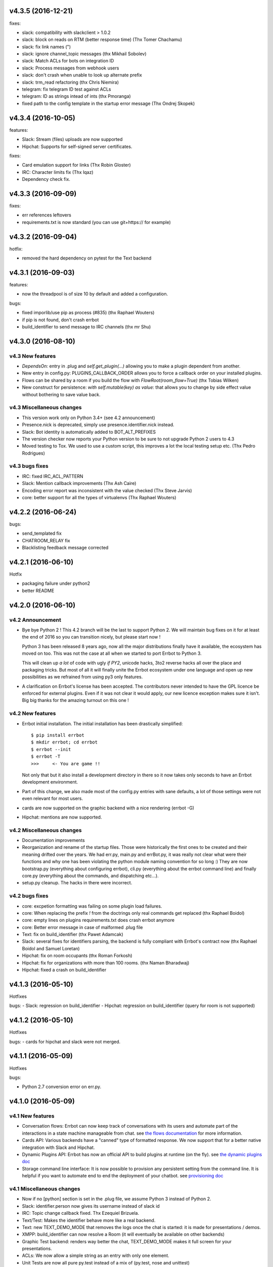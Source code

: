 v4.3.5 (2016-12-21)
-------------------

fixes:

- slack: compatibility with slackclient > 1.0.2
- slack: block on reads on RTM (better response time) (Thx Tomer Chachamu)
- slack: fix link names (")
- slack: ignore channel_topic messages (thx Mikhail Sobolev)
- slack: Match ACLs for bots on integration ID
- slack: Process messages from webhook users
- slack: don't crash when unable to look up alternate prefix
- slack: trm_read refactoring (thx Chris Niemira)
- telegram: fix telegram ID test against ACLs
- telegram: ID as strings intead of ints (thx Pmoranga)
- fixed path to the config template in the startup error message (Thx Ondrej Skopek)

v4.3.4 (2016-10-05)
-------------------

features:

- Slack: Stream (files) uploads are now supported
- Hipchat: Supports for self-signed server certificates.

fixes:

- Card emulation support for links (Thx Robin Gloster)
- IRC: Character limits fix (Thx lqaz)
- Dependency check fix.


v4.3.3 (2016-09-09)
-------------------

fixes:

- err references leftovers
- requirements.txt is now standard (you can use git+https:// for example)

v4.3.2 (2016-09-04)
-------------------

hotfix:

- removed the hard dependency on pytest for the Text backend

v4.3.1 (2016-09-03)
-------------------

features:

- now the threadpool is of size 10 by default and added a configuration.

bugs:

- fixed imporlib/use pip as process (#835)  (thx Raphael Wouters)
- if pip is not found, don't crash errbot
- build_identifier to send message to IRC channels (thx mr Shu)


v4.3.0 (2016-08-10)
-------------------

v4.3 New features
~~~~~~~~~~~~~~~~~

- `DependsOn:` entry in .plug and `self.get_plugin(...)` allowing you to make a plugin dependent from another.
- New entry in config.py: PLUGINS_CALLBACK_ORDER allows you to force a callback order on your installed plugins.
- Flows can be shared by a room if you build the flow with `FlowRoot(room_flow=True)`  (thx Tobias Wilken)
- New construct for persistence: `with self.mutable(key) as value:` that allows you to change by side
  effect value without bothering to save value back.

v4.3 Miscellaneous changes
~~~~~~~~~~~~~~~~~~~~~~~~~~

- This version work only on Python 3.4+ (see 4.2 announcement)
- Presence.nick is deprecated, simply use presence.identifier.nick instead.
- Slack: Bot identity is automatically added to BOT_ALT_PREFIXES
- The version checker now reports your Python version to be sure to not upgrade Python 2 users to 4.3
- Moved testing to Tox. We used to use a custom script, this improves a lot the local testing setup etc.
  (Thx Pedro Rodrigues)


v4.3 bugs fixes
~~~~~~~~~~~~~~~

- IRC: fixed IRC_ACL_PATTERN
- Slack: Mention callback improvements (Thx Ash Caire)
- Encoding error report was inconsistent with the value checked (Thx Steve Jarvis)
- core: better support for all the types of virtualenvs (Thx Raphael Wouters)


v4.2.2 (2016-06-24)
-------------------

bugs:

- send_templated fix
- CHATROOM_RELAY fix
- Blacklisting feedback message corrected

v4.2.1 (2016-06-10)
-------------------
Hotfix

- packaging failure under python2
- better README

v4.2.0 (2016-06-10)
-------------------

v4.2 Announcement
~~~~~~~~~~~~~~~~~

- Bye bye Python 2 ! This 4.2 branch will be the last to support Python 2. We will maintain bug fixes on it for at least
  the end of 2016 so you can transition nicely, but please start now !

  Python 3 has been released 8 years ago, now all the major distributions finally have it available, the ecosystem has
  moved on too. This was not the case at all when we started to port Errbot to Python 3.

  This will clean up *a lot* of code with ugly `if PY2`, unicode hacks, 3to2 reverse hacks all over the place and
  packaging tricks.
  But most of all it will finally unite the Errbot ecosystem under one language and open up new possibilities as we
  refrained from using py3 only features.

- A clarification on Errbot's license has been accepted. The contributors never intended to have the GPL licence
  be enforced for external plugins. Even if it was not clear it would apply, our new licence exception makes sure
  it isn't.
  Big big thanks for the amazing turnout on this one !


v4.2 New features
~~~~~~~~~~~~~~~~~

- Errbot initial installation. The initial installation has been drastically simplified::

    $ pip install errbot
    $ mkdir errbot; cd errbot
    $ errbot --init
    $ errbot -T
    >>>     <- You are game !!

  Not only that but it also install a development directory in there so it now takes only seconds to have an Errbot
  development environment.

- Part of this change, we also made most of the config.py entries with sane defaults, a lot of those settings were
  not even relevant for most users.

- cards are now supported on the graphic backend with a nice rendering (errbot -G)

- Hipchat: mentions are now supported.


v4.2 Miscellaneous changes
~~~~~~~~~~~~~~~~~~~~~~~~~~

- Documentation improvements
- Reorganization and rename of the startup files. Those were historically the first ones to be created and their meaning
  drifted over the years. We had err.py, main.py and errBot.py, it was really not clear what were their functions and
  why one has been violating the python module naming convention for so long :)
  They are now bootstrap.py (everything about configuring errbot), cli.py (everything about the errbot command line)
  and finally core.py (everything about the commands, and dispatching etc...).
- setup.py cleanup. The hacks in there were incorrect.

v4.2 bugs fixes
~~~~~~~~~~~~~~~

- core: excpetion formatting was failing on some plugin load failures.
- core: When replacing the prefix `!` from the doctrings only real commands get replaced (thx Raphael Boidol)
- core: empty lines on plugins requirements.txt does crash errbot anymore
- core: Better error message in case of malformed .plug file
- Text: fix on build_identifier (thx Pawet Adamcak)
- Slack: several fixes for identifiers parsing, the backend is fully compliant with Errbot's
  contract now (thx Raphael Boidol and Samuel Loretan)
- Hipchat: fix on room occupants (thx Roman Forkosh)
- Hipchat: fix for organizations with more than 100 rooms. (thx Naman Bharadwaj)
- Hipchat: fixed a crash on build_identifier

v4.1.3 (2016-05-10)
-------------------

Hotfixes

bugs:
- Slack: regression on build_identifier
- Hipchat: regression on build_identifier (query for room is not supported)

v4.1.2 (2016-05-10)
-------------------

Hotfixes

bugs:
- cards for hipchat and slack were not merged.

v4.1.1 (2016-05-09)
-------------------

Hotfixes

bugs:

- Python 2.7 conversion error on err.py.

v4.1.0 (2016-05-09)
-------------------


v4.1 New features
~~~~~~~~~~~~~~~~~

- Conversation flows: Errbot can now keep track of conversations with its users and
  automate part of the interactions in a state machine manageable from chat.
  see `the flows documentation <http://errbot.io/en/master/user_guide/flow_development/index.html>`_
  for more information.

- Cards API: Various backends have a "canned" type of formatted response.
  We now support that for a better native integration with Slack and Hipchat.

- Dynamic Plugins API: Errbot has now an official API to build plugins at runtime (on the fly).
  see `the dynamic plugins doc <http://errbot.io/en/master/user_guide/plugin_development/dynaplugs.html>`_

- Storage command line interface: It is now possible to provision any persistent setting from the command line.
  It is helpful if you want to automate end to end the deployment of your chatbot.
  see `provisioning doc <http://errbot.io/en/master/user_guide/provisioning.html>`_

v4.1 Miscellaneous changes
~~~~~~~~~~~~~~~~~~~~~~~~~~

- Now if no [python] section is set in the .plug file, we assume Python 3 instead of Python 2.
- Slack: identifier.person now gives its username instead of slack id
- IRC: Topic change callback fixed. Thx Ezequiel Brizuela.
- Text/Test: Makes the identifier behave more like a real backend.
- Text: new TEXT_DEMO_MODE that removes the logs once the chat is started: it is made for presentations / demos.
- XMPP: build_identifier can now resolve a Room (it will eventually be available on other backends)
- Graphic Test backend: renders way better the chat, TEXT_DEMO_MODE makes it full screen for your presentations.
- ACLs: We now allow a simple string as an entry with only one element.
- Unit Tests are now all pure py.test instead of a mix of (py.test, nose and unittest)

v4.1 Bugs fixed
~~~~~~~~~~~~~~~

- Better resillience on concurrent modifications of the commands structures.
- Allow multiline table cells. Thx Ilya Figotin.
- Plugin template was incorrectly showing how to check config. Thx Christian Weiske.
- Slack: DIVERT_TO_PRIVATE fix.
- Plugin Activate was not reporting correctly some errors.
- tar.gz packaged plugins are working again.


v4.0.3 (2016-03-17)
-------------------
Hotfixes

bugs:

- XMPP backend compatibility with python 2.7
- Telegram startup error
- daemonize regression
- UTF-8 detection

v4.0.2 (2016-03-15)
-------------------
Hotfixes

bugs:

- configparser needs to be pinned to a 3.5.0b2 beta
- Hipchat regression on Identifiers
- Slack: avoid URI expansion.

v4.0.1 (2016-03-14)
-------------------
Hotfixes for 4.0.0.

bugs:

- v4 doesn't migrate plugin repos entries from v3.
- py2 compatibility.

v4.0.0 (2016-03-13)
-------------------

This is the next major release of errbot with significant changes under the hood.


v4.0 New features
~~~~~~~~~~~~~~~~~

- Storage is now implemented as a plugin as well, similar to command plugins and backends.
  This means you can now select different storage implementations or even write your own.

The following storage backends are currently available:

  + The traditional Python `shelf` storage.
  + In-memory storage for tests or ephemeral storage.
  + `SQL storage <https://github.com/errbotio/err-storage-sql>`_ which supports relational databases such as MySQL, Postgres, Redshift etc.
  + `Firebase storage <https://github.com/errbotio/err-storage-firebase>`_ for the Google Firebase DB.
  + `Redis storage <https://github.com/errbotio/err-storage-redis>`_ (thanks Sijis Aviles!) which uses the Redis in-memory data structure store.

- Unix-style glob support in `BOT_ADMINS` and `ACCESS_CONTROLS` (see the updated `config-template.py` for documentation).

- The ability to apply ACLs to all commands exposed by a plugin (see the updated `config-template.py` for documentation).

- The mention_callcack() on IRC (mr. Shu).

- A new (externally maintained) `Skype backend <https://github.com/errbotio/errbot-backend-skype>`_.

- The ability to disable core plugins (such as `!help`, `!status`, etc) from loading (see `CORE_PLUGINS` in the updated `config-template.py`).

- Added a `--new-plugin` flag to `errbot` which can create an emply plugin skeleton for you.

- IPv6 configuration support on IRC (Mike Burke)

- More flexible access controls on IRC based on nickmasks (in part thanks to Marcus Carlsson).
  IRC users, see the new `IRC_ACL_PATTERN` in `config-template.py`.

- A new `callback_mention()` for plugins (not available on all backends).

- Admins are now notified about plugin startup errors which happen during bot startup

- The repos listed by the `!repos` command are now fetched from a public index and can be
  queried with `!repos query [keyword]`. Additionally, it is now possible to add your own
  index(es) to this list as well in case you wish to maintain a private index (special
  thanks to Sijis Aviles for the initial proof-of-concept implementation).


v4.0 Bugs fixed
~~~~~~~~~~~~~~~

- IRC backend no longer crashes on invalid UTF-8 characters but instead replaces
  them (mr. Shu).

- Fixed joining password-protected rooms (Mikko Lehto)

- Compatibility to API changes introduced in slackclient-1.0.0 (used by the Slack backend).

- Corrected room joining on IRC (Ezequiel Hector Brizuela).

- Fixed *"team_join event handler raised an exception"* on Slack.

- Fixed `DIVERT_TO_PRIVATE` on HipChat.

- Fixed `DIVERT_TO_PRIVATE` on Slack.

- Fixed `GROUPCHAT_NICK_PREFIXED` not prefixing the user on regular commands.

- Fixed `HIDE_RESTRICTED_ACCESS` from accidentally sending messages when issuing `!help`.

- Fixed `DIVERT_TO_PRIVATE` on IRC.

- Fixed markdown rendering breaking with `GROUPCHAT_NICK_PREFIXED` enabled.

- Fixed `AttributeError` with `AUTOINSTALL_DEPS` enabled.

- IRC backend now cleanly disconnects from IRC servers instead of just cutting the connection.

- Text mode now displays the prompt beneath the log output

- Plugins which fail to install no longer remain behind, obstructing a new installation attempt


v4.0 Breaking changes
~~~~~~~~~~~~~~~~~~~~~

- The underlying implementation of Identifiers has been drastically refactored
  to be more clear and correct. This makes it a lot easier to construct Identifiers
  and send messages to specific people or rooms.

- The file format for `--backup` and `--restore` has changed between 3.x and 4.0
  On the v3.2 branch, backup can now backup using the new v4 format with `!backupv4` to
  make it possible to use with `--restore` on errbot 4.0.

A number of features which had previously been deprecated have now been removed.
These include:

- `configure_room` and `invite_in_room` in `XMPPBackend` (use the
  equivalent functions on the `XMPPRoom` object instead)

- The `--xmpp`, `--hipchat`, `--slack` and `--irc` command-line options
  from `errbot` (set a proper `BACKEND` in `config.py` instead).


v 4.0 Miscellaneous changes
~~~~~~~~~~~~~~~~~~~~~~~~~~~

- Version information is now specified in plugin `.plug` files instead of in
  the Python class of the plugin.

- Updated `!help` output, more similar to Hubot's help output (James O'Beirne and Sijis Aviles).

- XHTML-IM output can now be enabled on XMPP again.

- New `--version` flag on `errbot` (mr. Shu).

- Made `!log tail` admin only (Nicolas Sebrecht).

- Made the version checker asynchronous, improving startup times.

- Optionally allow bot configuration from groupchat

- `Message.type` is now deprecated in favor of `Message.is_direct` and `Message.is_group`.

- Some bundled dependencies have been refactored out into external dependencies.

- Many improvements have been made to the documention, both in docstrings internally as well
  as the user guide on the website at http://errbot.io.


Further info on identifier changes
~~~~~~~~~~~~~~~~~~~~~~~~~~~~~~~~~~

- Person, RoomOccupant and Room are now all equal and can be used as-is to send a message
  to a person, a person in a Room or a Room itself.

The relationship is as follow:

.. image:: https://raw.githubusercontent.com/errbotio/errbot/master/docs/_static/arch/identifiers.png
   :target: https://github.com/errbotio/errbot/blob/master/errbot/backends/base.py

For example: A Message sent from a room will have a RoomOccupant as frm and a Room as to.

This means that you can now do things like:

- `self.send(msg.frm, "Message")`
- `self.send(self.query_room("#general"), "Hello everyone")`


v3.2.3 (2016-02-18)
-------------------

bugs:

- IRC:    Use the NickMask helper for parsing IRC Identity and proper ACL (thx Marcus Carlsson)
- IRC:    Fix random UnicodeDecodeErrors  (thx mr.Shu)
- XMPP:   Fix join on MUCRoom with password (thx Mikko Lehto)
- XMPP:   Fix join on Room list (from CHATROOM_PRESENCE for example) (thx Mikko Lehto)
- Backup: NullBackend was missing few methods and was crashing.
- IRC:    Synchronize join and joined events

v3.2.2 (2015-12-08)
-------------------

bugs:

- shutdown was not called properly anymore leading to possible plugin configuration loss.
- fixed tarfile plugin install
- fixed error reporting on webhook json parsing
- fixed/hacked so the prompt on text mode appear after the asynchronous log entries

features:

- added a warning if the system encoding is not utf-8


v3.2.1 (2015-11-15)
-------------------

other:

- Pypi fixes.

v3.2.0 (2015-11-13)
-------------------

features:

- Official support for Python 3.5
- The API surface is now type hinted (https://www.python.org/dev/peps/pep-0484/) and base classes are tagged Abstract.
- Added send_templated() to the BotPlugin class to be able to use send() with a template
- Various improvements to the ``@arg_botcmd`` decorator.
- Now the bot can set its own status/presence with change_presence
- Non-standard hipchat server (thx Barak Schiller)


bugs:

- Fixed various bugs with the ``@arg_botcmd`` decorator (`#516 <https://github.com/errbotio/errbot/pull/516>`_)
- Fixed warn_admins() on Telegram
- Slack ACLs now properly check against usernames starting with `@`
- Slack identifiers can now be built from a bare `#channel` string (without a username part)
- Slack identifiers can now be built from a `<#C12345>` or `<@username>` string (the webclient formats them like this automatically when chatting with the bot)
- HipChat backend now respects the `server` option under `BOT_IDENTITY` (`#544 <https://github.com/errbotio/errbot/pull/544/>`_)
- The IRC backend will no longer throw UnicodeDecodeError but replaces characters which cannot be decoded as UTF-8 (`#570 <https://github.com/errbotio/errbot/pull/570>`_, Mr. Shu)
- Fixed a bug that would prevent the bot from joining password-protected rooms (`#578 <https://github.com/errbotio/errbot/pull/578>`_, Mikko Lehto)

other:

- various internal improvements and refactoring
- Removed some dead code
- Removed deprecated bare_send and invite_to_room bot methods
- Doc improvements (thx Anita Woodruff)

v3.1.3 (2015-11-12)
-------------------

updated the version checker to errbot.io.

v3.1.2 (2015-11-05)
-------------------

bugs:

- XMPP: self.send on a mess.frm on XMPP was failing
- XMPP: reply to a private message from a chatroom was failing
- blacklist now deactivate automatically a plugin if activated
- unblacklist new activate automatically a plugin

v3.1.1 (2015-10-26)
-------------------

bugs:

- fix regression on !help (thx kromey)


v3.1.0 (2015-10-22)
-------------------

features:

- now setup will install 'errbot' in the path instead of 'err.py' (thx mr.Shu)
- new SUPPRESS_CMD_NOT_FOUND to simply ignore a command if it is not found (thx James O'Beirne)
- err-shellexec in the list of repos (thx Will Fife)
- msg.extras is a new message property to get extra metadata that doesn't fit into a traditional message like attachments for Slack (thx James O'Beirne)
- Terse output
- IRC: now you can use nickserv to auth the bot (thx mr.Shu)
- IRC: COMPACT_OUTPUT option allows you to remove the ascii art around the tables.
- BOT_ADMINS: having a simple string instead of a tuple is possible too (thx mr.Shu)

bugs:

- better error message for unblacklisting (thx Sijis)
- respect optional prefix for re_botcmd (thx Travis Veazey)
- fix breakage on pytest on deps (thx Joel Perras)
- !help foo bar for foo_bar fix + cosmetic (thx James O'Beirne)
- fixed path report for config.py in case of problem
- yield not work with @arg_botcmd (thx Andre Van Der Merwe)
- backup/restore fixes

v3.0.4 (2015-09-12)
-------------------
- Small setup.py cleanup
- force XMPP to ascii rendering (xhtml-im is beyond broken)
- Fixed !room list
- Fixed !room occupants [room] on XMPP

v3.0.3 (2015-08-26)
-------------------
- fixed the missing path for relative imports in plugins.
- better pre rendering on graphic backend
- better !log tail rendering
- add alt as an alternative modifier on graphic backend (it was problematic on MacOS)

v3.0.2 (2015-08-26)
-------------------
- multiple fixes for the graphic backend (it is waaay nicer now)
- missing spots in doc and feedback for for activate/deactivate
- aclattr fix for the slack backend
- status uses more of the markdown goodies

v3.0.1 (2015-08-20)
-------------------
- bugfix for IRC backend not starting.

v3.0.0 (2015-08-17)
-------------------

We have decided to promote this release as the v3 \\o/.

This document includes all the changes since the last stable version (2.2.0).

If you have any difficulty using this new release, feel free to jump into our `dev room on gitter <https://gitter.im/errbotio/errbot>`_.

v3 New and noteworthy
~~~~~~~~~~~~~~~~~~~~~

- backends are now plugins too
- new Slack backend (see the `config template <https://github.com/errbotio/errbot/blob/master/errbot/config-template.py#L118>`_ for details)
- new Telegram backend
- new Gitter backend (see `the gitter backend repo <http://www.github.com/errbotio/err-backend-gitter>`_ for more info about installing it)
- completely new rendering engine: now all text from either a plugin return or a template is **markdown extras**
- you can test the various formatting under your backend with the ``!render test`` command.
- the text backend exposes the original md, its html representation and ansi representation so plugin developers can anticipate what the rendering will look like under various backends.

See the screenshots below: Slack_, Hipchat_, IRC_, Gitter_ and finally Text_.

- completely revamped backup/restore feature (see ``!help backup``).
- Identifiers are now generic (and not tight to XMPP anymore) with common notions of ``.person`` ``.room`` (for MUCIdentifiers) ``.client`` ``.nick`` and ``.displayname`` see `this doc <https://github.com/errbotio/errbot/blob/master/docs/user_guide/backend_development/index.rst#identifiers>`_ for details.
- New ``!whoami`` command to debug identity problems for your plugins.
- New ``!killbot`` command to stop your bot remotely in case of emergency.
- New support for `argparse style command arguments <https://github.com/errbotio/errbot/blob/master/docs/user_guide/plugin_development/botcommands.rst#argparse-argument-splitting>`_ with the ``@arg_botcmd`` decorator.
- IRC: file transfer from the bot is now supported (DCC)

Minor improvements
~~~~~~~~~~~~~~~~~~

- hipchat endpoint can be used (#348)
- XMPP server parameter can be overriden
- deep internal reorganisation of the bot: the most visible change is that internal commands have been split into internal plugins.
- IRC backend: we have now a reconnection logic on disconnect and on kick (see ``IRC_RECONNECT_ON_DISCONNECT`` in the config file for example)

Stuff that might break you
~~~~~~~~~~~~~~~~~~~~~~~~~~

- if you upgrade from a previous version, please install: ``pip install markdown ansi Pygments "pygments-markdown-lexer>=0.1.0.dev29"``
- you need to add the type of backend you use in your config file instead of the command like. i.e. ``BACKEND = 'XMPP'``
- XMPP properties ``.node``, ``.domain`` and ``.resource`` on identifiers are deprecated, a backward compatibility layer has been added but we highly encourage you to not rely on those but use the generic ones from now on: ``.person``, ``.client`` and for MUCOccupants ``.room`` on top of ``.person`` and ``.client``.
- To create identifiers from a string (i.e. if you don't get it from the bot itself) you now have to use ``build_identifier(string)`` to make the backend parse it
- command line parameter -c needs to be the full path of your config file, it allows us to have different set of configs to test the bot.
- campfire and TOX backends are now external plugins: see `the tox backend repo <http://www.github.com/errbotio/err-backend-tox>`_ and `the campfire backend repo <http://www.github.com/errbotio/err-backend-campfire>`_ for more info about installing them.
- any output from plugin is now considered markdown, it might break some of your output if you had any markup characters (\#, \-, \* ...).
- we removed the gtalk support as it is going away.

Bugs squashed
~~~~~~~~~~~~~

- plugin loader do not traverse __pycache__ and dotted directory anymore
- import error at install time.
- IRC backend compatibility with gitter
- Better logging to debug plugin callbacks
- Better dependency requirements (setup.py vs requirements.txt)
- builtins are now named core_plugins (the plan is to move more there)
- a lot of refactoring around globals (it enabled the third party plugins)
- git should now work under Windows
- None was documented as a valid value for the IRC rate limiter but was not.
- removed xep_0004 from the xmpp backend (it was deprecated)

since 3.0.0-rc1:

- imtext was removing the \` for Slack
- corrected the leaking <code><pre> in text/ansi
- fixed a restart loop in Telegram
- clear formatting in the Slack backend for angle brackets [thx @RobSpectre]
- XMPP: allow slashes in resources

Annex
~~~~~

.. _Slack:

Rendering under **Slack**:

.. image:: docs/imgs/slack.png

.. _Hipchat:

Rendering under **Hipchat**:

.. image:: docs/imgs/hipchat.png

.. _IRC:

Rendering under **IRC**:

.. image:: docs/imgs/IRC.png

.. _Gitter:

Rendering under **Gitter**:

.. image:: docs/imgs/gitter.png

.. _Text:

Rendering under **Text** (for plugin development):

.. image:: docs/imgs/text.png


v2.3.0-rc2 (2015-07-06)
-----------------------

Bug fixed:

- import error at install time.


v2.3.0-beta (2015-07-05)
------------------------

New features:

- new Slack backend
- third party backends (they are plugins too)
- completely revamped backup/restore feature.
- hipchat endpoint can be used (#348)
- XMPP server parameter can be overriden
- Identifiers are now generic (not tight to XMPP anymore)

Bug fixed:

- IRC backend compatibility with gitter
- Better logging to debug plugin callbacks
- Better dependency requirements (setup.py vs requirements.txt)
- builtins are now named core_plugins (the plan is to move more there)
- a lot of refactoring around globals (it enabled the third party plugins)


v2.2.1 (2015-05-16)
-------------------

Bug fixed:

- hipchat keepalive

v2.2.0 (2015-05-16)
-------------------

New features:

- New AUTOINSTALL_DEPS config to autoinstall the dependencies required for plugins

Bug fixed:

- Don't 3to2 the config template
- version pinned yapsy because of an incompatibility with the last version
- added timeout to the version check builtin

v2.2.0-beta (2015-02-16)
------------------------

New features:

- New serverless tox backend (see http://tox.im for more info)
- New Presence callbacks with status messages etc.
- New file transfert support (upload and downloads) for selected backends
- New MUC management API
- added err-githubhook to the official repo list (thx Daniele Sluijters)
- added err-linksBot to the official repo list (thx Arnaud Vazard)
- added err-stash to the official repo list (thx Charles Gomes)
- shlex.split on split_args_with
- improved !status command (Thx Sijis Aviles)
- colorized log output
- configuration access improvements, it is now a property accessible from the plugins (self.bot_configuration) and the backends.
- bot can optionally name people it replies to in mucs with local conventions toto: or @toto etc... (thx Sijis Aviles)

Bug fixed:

- complete pass & fixes with a static analyser
- better feedback when config.py is borken
- hipchat has been rewritten and goes through the API
- more consistency on properties versus setters/getters
- mac osx fixes (thx Andrii Kostenko)
- unicode fix on irc backend (thx Sijis Aviles)

v2.1.0 (2014-07-24)
-------------------

Features:

- Various changes to the test backend:

  - `setUp <http://errbot.io/errbot.backends.test/#errbot.backends.test.FullStackTest.setUp>`_
    method of `FullStackTest` now takes an `extra_plugin_dir` argument, deprecating the
    `extra_test_file` argument.
  - `popMessage` and `pushMessage` are now more pythonically called `pop_message` and
    `push_message`, though the old names continue to work.
  - New `testbot <http://errbot.io/errbot.backends.test/#errbot.backends.test.testbot>`_ fixture
    to write tests using `pytest <http://pytest.org/>`_.

- Better display of active plugins in debug info (#262).
- Allow optional username for IRC backend (#256).
- *Raw* option for the webhook API.
- `Regex-based <http://errbot.io/errbot.decorators/#errbot.decorators.re_botcmd>`_ bot commands.
- Pretty-printed output of the !config command.

Bugs:

- Fix make_ssl_certificate on Python 2.
- Newer version of Rocket, fixing an issue with releasing ports on OSX (#268).
- Only run 3to2 during actual install steps (#232).
- Ignore messages from self (#247).
- Import `irc.connection` within try/except block (#245).
- Better message recipient setting in XMPP MUC responses.
- Only configure XMPP MUC when having owner affiliation.
- Use SleekXMPP plugin `xep_0004` instead of deprecated `old_0004` (#236).


v2.0.0 (2014-01-05)
-------------------

Features:

- split load/unload from blacklist/unblacklist
- provides a better feedback for 3to2 conversion
- better formatting for plugin list with unicode bullets
- better formatting for !reload
- better feedback on case of !reload problems
- made loglevel configuration (Thx Daniele Sluijters)
- added err-dnsnative to the plugin list.

Bugs:

- Fixed a missing callback_connect on plugin activation
- Forced Python 3.3 as a minimal req for the py3 version as deps break with 3.2
- Fixed pip installs during setup.py
- warn_admin breakage on python2
- SSL IRC backend fix
- Various typos.

v2.0.0-rc2 (2013-11-28)
-----------------------

Migrated the version checker to github.io

Bugs:

- Fix MUC login: Support tuple & add username
- Language correction (thx daenney)

v2.0.0-rc1 (2013-10-03)
-----------------------

Features:

- Added err-faustbot to the official repo list
- Added the !room create command for adhoc room creation (google talk)
- Added sedbot to the official repos
- Added support for plugin based webviews
- Add err-agressive-keepalive to the official repos
- Allow botcmd's to yield values
- Allow configuration of MESSAGE_SIZE_LIMIT

Bugs:

- Properly close shelf upon restart (thx Max Wagner)
- Fix inverted display of repo status (private/official) (thx Max Wagner)
- Include jid resource in Message.from/to (Thx Kha)
- Fix messed up display of status and repos commands (thx Max Wagner)
- fixed the standalone execution with -c parameter
- corrected the QT backend under python 3
- hipchat fix
- missing dependencies for SRV records (google compatibility)
- bug in the apropos while adding a command to chatroom
- XMPP: forward HTML of incoming messages (Thx Kha)
- corrected the linkyfier in the graphic interface
- corrected the status display of a plugin that failed at activation stage
- Handle disconnect events correctly


v2.0.0-beta (2013-03-31)
------------------------

Features:

- SSL support for webhook callbacks
- JID unicode support
- Per user command history (Thanks to Leonid S. Usov https://github.com/leonid-s-usov)
- HIDE_RESTRICTED_COMMANDS option added to filter out the non accessoble commands from the help  (Thanks to Leonid S. Usov https://github.com/leonid-s-usov)
- err-markovbot has been added to the official plugins list (Thanks to Max Wagner https://github.com/MaxWagner)
- the version parsing now supports beta, alpha, rc etc ... statuses

Major refactoring:

- python 3 compatibility
- xmpp backend has been replaced by sleekxmpp
- flask has been replaced by bottle (sorry flask no py3 support, no future) [edit from 2016: This is not true anymore].
- rocket is used as webserver with SSL support
- now the IRC backend uses the smpler python/irc package
- improved unittest coverage



v1.7.1 (2012-12-25)
-------------------

Bugs:

- unicode encoding on jabber


v1.7.0 (2012-12-24)
-------------------

Incompatible changes:

For this one if your plugin uses PLUGIN_DIR, you will need to change it to self.plugin_dir as it is a runtime value now. 

Bugs:

- yapsy 1.10 compatibility 
- better detection of self in MUC
- force python 2 for shebang lines
- Parses the real nick and the room and put it in the from identity of messages
- fix for JID Instance has no attribute '__len__'
- partial support for @ in JIDs nodes
- when a plugin was reloaded, it was not connect notified


Features:

- botprefix is now optional on one on one chats
- fine grained access control
- better serialization to disk by default (protocol 2)
- configurable separate rate limiting for IRC for public and private chats
- added support for MUC with passwords
- bot prefixes can be of any length
- modular !help command (it lists the plugin list with no parameters instead of the full command list)


Dev Improvements:

- better unit tests
- Travis CI

v1.6.7 (2012-10-08)
-------------------

Bugs:

- the XMPP from was not removed as it should and broke the gtalk compatibility
- fixed 'jid-malformed' error with build_reply()

Features:

- new plugin : err-dnsutils https://github.com/zoni/err-dnsutils
- Now you can selectively divert chatroom answers from a list of specified commands to a private chat (avoids flooding on IRC for example)
- the logging can be done using sentry
- Err can now login using SSL on IRC (thx to Dan Poirier https://github.com/poirier)


v1.6.6 (2012-09-27)
-------------------

Bugs:

- bot initiated messages were not correctly callbacked on jabber backend
- !apropos was generating an unicode error thx to https://github.com/zoni for the fix
- corrected a serie of issues related to the sharedmiddleware on flask
- fixed a regression on the IRC backend thx to https://github.com/nvdk for helping on those

Features:

- added err-mailwatch to the official repo thx to https://github.com/zoni for the contribution
- added a "null" backend to stabilise the web ui

v1.6.5 (2012-09-10)
-------------------

Bugs:

- https://github.com/errbotio/errbot/issues/59 [Thx to https://github.com/bubba-h57 & https://github.com/zoni for helping to diagnose it]

Features:

- The graphical backend now uses a multiline chat to better reflect some backends.


v1.6.4 (2012-09-04)
-------------------

You will need to add 2 new config entries to your config.py. See below for details

Bugs:

- Identity stripping problems
- fixed warn_admin that regressed
- close correctly shelves on connection drop [Thx to linux techie https://github.com/linuxtechie] 
- corrected the !status reporting was incorrect for non configured plugins (label C)
- force a complete reconnection on "See Other Host" XMPP message

Features:

- You can now change the default prefix of the bot (new config BOT_PREFIX) [Thx to Ciaran Gultnieks https://github.com/CiaranG]
- Added an optional threadpool to execute commands in parallel (Experimental, new config : BOT_ASYNC)
- Now the bot waits on signal USR1 so you can do a kill -USR1 PID of err to make it spawn a local python console to debug it live
- Now you can have several config_*.py, one per backend (to be able to test specifically a backend without having to reconfigure each time the bot)

v1.6.3 (2012-08-26)
-------------------

Bugs:

- !reload was causing a crash on templating
- !update was failing on internal_shelf
- several consistency fixups around Identity and Message, now they should behave almost the same was across all the backends
- corrected several unicode / utf-8 issues across the backends
- unified the standard xmpp and hipchat keep alive, they work the same

Features:

- added err-timemachine, an "history" plugin that logs and indexes every messages. You can query it with a lucene syntax over specific dates etc ...
- Added a webserver UI from the webserver builtin plugin (disabled by default see !config webserver to enable it)
- Now if a config structure changed or failed, the bot will present you the config you had and the default template so you can adapt your current config easily
- Added the schema for xhtml-im so you can use your favorite xml editor to check what your templates are generating

v1.6.2 (2012-08-24)
-------------------

Bugs:

- missing a dependency for python config [thx to Joshua Tobin https://github.com/joshuatobin]
- Fixing two logging debug statements that are mixed up [thx to Joshua Tobin https://github.com/joshuatobin]
- Removed the URL rewritting from the QT user interface

Features:

- Added basic IRC support
- Now the BOT_EXTRA_PLUGIN_DIR can be a list so you can develop several plugins at the same time

v1.6.1 (2012-08-22)
-------------------
Simplified the installation.

Bugs:

- put pyfire as an optional dependency as it is used only for the campfire backend
- put PySide as an optional dependency as it is used only for the QT graphical backend

v1.6.0 (2012-08-16)
-------------------
Bugs:

- corrected a threading issue that was preventing err to quit
- the python shebangs lines where not generic
- the config path is not inserted first so we don't conflict with other installs
- corrected a corruption of the configs on some persistance stores on shutdown

Features:

- Added support for CampFire
- Added support for Hipchat API with basic html messages
- Added support for webhooks
- Independent backends can be implemented
- In order to simplify : now botcmd and BotPlugin are both imported from errbot (we left a big fat warning for the old deprecated spot, they will be removed in next release)
- Better status report from !status (including Errors and non-configured plugins)


v1.5.1 (2012-08-11)
-------------------
Bugs:

- the pypi package was not deploying html templates

v1.5.0 (2012-08-10)
-------------------
Bugs:

- fix for ExpatError exception handling [Thx to linux techie https://github.com/linuxtechie]
- Graphic mode cosmetics enhancement [thx to Paul Labedan https://github.com/pol51]
- fix for high CPU usage  [Thx to linux techie https://github.com/linuxtechie]

Features:

- Added XHTML-IM support with Jinja2 templating
- Better presentation on the !repos command
- load / unload of plugins is now persistent (they are blacklisted when unloaded)
- Better presentation of the !status command : Now you can see loaded, blacklisted and Erroneous plugins from there
- A new !about command with some credits and the current version
- Implemented the history navigation in the graphic test mode (up and down)
- Added an autocomplete in the graphic test mode
- Added the logo in the background of the graphic mode

v1.4.1 (2012-07-13)
-------------------
Bugs:

- corrected a vicious bug when you use metaclasses on plugins with botcmd decorator generated with parameters
- don't call any callback message if the message is from the chat history
- dependency problem with dnspython, it fixes the compatibility with google apps [Thx to linux techie https://github.com/linuxtechie]
- on repos updates, err now recheck the dependencies (you never know if they changed after the update)

Features:

- Added a new check_configuration callback now by default the configuration check is basic and no implementation has to be done on plugin side
- Warn the admins in case of command name clashes and fix them by prefixing the name of the plugin + -
- A brand new graphical mode so you can debug with images displayed etc ... (command line option -G) it requires pyside [thx to Paul Labedan https://github.com/pol51]
- A new !apropos command that search a term into the help descriptions [thx to Ben Van Daele https://github.com/benvd]
- Now the bot reconnects in case of bad internet connectivity [Thx to linux techie https://github.com/linuxtechie]
- The bot now supports a "remote chatroom relay" (relay all messages from a MUC to a list of users) on top of a normal relay (from a user to a list of MUC) 
     With this you can emulate a partychat mode.
- err-music [thx to Ben Van Daele https://github.com/benvd and thx to Tali Petrover https://github.com/atalyad]

v1.4.0 (2012-07-09)
-------------------
Bugs:

- improved the detection of own messages
- automatic rejection if the configuration failed so it the plugin restart with a virgin config

Features:

- send a close match tip if the command is not found
- added a polling facility for the plugins
- added loads of plugins to the official repos:
  err-coderwall     [thx to glenbot https://github.com/glenbot]
  err-nettools
  err-topgunbot     [thx to krismolendyke https://github.com/krismolendyke]
  err-diehardbot    [thx to krismolendyke https://github.com/krismolendyke]
  err-devops_borat  [thx to Vincent Alsteen https://github.com/valsteen]
  err-social
  err-rssfeed       [thx to Tali Petrover https://github.com/atalyad]
  err-translate     [thx to Ben Van Daele https://github.com/benvd]
  err-tourney

v1.3.1 (2012-07-02)
-------------------
Bugs:

- nicer warning message in case of public admin command

Features:

- added a warn_admins api for the plugins to warn the bot admins in case of serious problem
- added err-tv in the official repos list
- added an automatic version check so admins are warned if a new err is out
- now if a repo has a standard requirements.txt it will be checked upon to avoid admins having to dig in the logs (warning: it added setuptools as a new dependency for err itself)

v1.3.0 (2012-06-26)
-------------------
Bugs:

- Security fix : the plugin directory permissions were too lax. Thx to Pinkbyte (Sergey Popov)
- Corrected a bug in the exit of test mode, the shelves could loose data
- Added a userfriendly git command check to notify if it is missing

Features:

- Added a version check: plugins can define min_err_version and max_err_version to notify their compatibility
- Added an online configuration of the plugins. No need to make your plugin users hack the config.py anymore ! just use the command !config
- Added a minimum Windows support.

v1.2.2 (2012-06-21)
-------------------
Bugs:

- Corrected a problem when executing it from the dev tree with ./scripts/err.py
- Corrected the python-daemon dependency
- Corrected the encoding problem from the console to better match what the bot will gives to the plugins on a real XMPP server
- Corrected a bug in the python path for the BOT_EXTRA_PLUGIN_DIR setup parameter

Features:

- Added a dictionary mixin for the plugins themselves so you can access you data directly with self['entry']
- admin_only is now a simple parameter of @botcmd
- Implemented the history commands : !history !! !1 !2 !3

v1.2.1 (2012-06-16)
-------------------
Bugs:

- Corrected a crash if the bot could not contact the server

Features:

- Added a split_args_with to the botcmd decorator to ease the burden of parsing args on the plugin side
- Added the pid, uid, gid parameters to the daemon group to be able to package it on linux distributions


v1.2.0 (2012-06-14)
-------------------
Bugs:

- Don't nag the user for irrelevant settings from the setting-template
- Added a message size security in the framework to avoid getting banned from servers when a plugin spills too much

Features:

- Added a test mode (-t) to ease plugin development (no need to have XMPP client / server to install and connect to in order to test the bot)
- Added err-reviewboard a new plugin by Glen Zangirolam https://github.com/glenbot to the repos list
- Added subcommands supports like the function log_tail will match !log tail [args]

v1.1.1 (2012-06-12)
-------------------
Bugs:

- Fixed the problem updating the core + restart
- Greatly improved the reporting in case of configuration mistakes.
- Patched the presence for a better Hipchat interop.

v1.1.0 (2012-06-10)
-------------------
Features:

- Added the !uptime command
- !uninstall doesn't require a full restart anymore
- !update a plugin doesn't require a full restart anymore
- Simplified the usage of the asynchronous self.send() by stripping the last part of the JID for chatrooms
- Improved the !restart feature so err.py is standalone now (no need to have a err.sh anymore)
- err.py now takes 2 optional parameters : -d to daemonize it and -c to specify the location of the config file

v1.0.4 (2012-06-08)
-------------------
- First real release, fixups for Pypi compliance.

.. v9.9.9 (leave that there so master doesn't complain)
